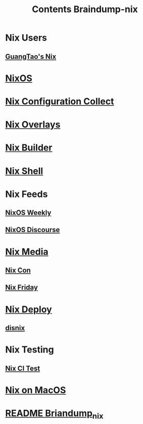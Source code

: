 #+TITLE: Contents Braindump-nix

* Nix Users

** [[file:../guangtao's_nix.org][GuangTao's Nix]]

* [[file:../nixos.org][NixOS]]



* [[file:../nix_configuraiton-collect.org][Nix Configuration Collect]]

* [[file:../nix_overlays.org][Nix Overlays]]

* [[file:../nix_builder.org][Nix Builder]]

* [[file:../nix_shell.org][Nix Shell]]


* Nix Feeds
** [[file:../nixos_weekly.org][NixOS Weekly]]
** [[file:../nixos_discourse.org][NixOS Discourse]]

* [[file:../nix_media.org][Nix Media]]
** [[file:../nix_con.org][Nix Con]]

** [[file:../nix_friday.org][Nix Friday]]

* [[file:../nix_deploy.org][Nix Deploy]]
** [[file:../disnix.org][disnix]]


* Nix Testing

** [[file:../nix_ci.org][Nix CI Test]]

* [[file:../nix_macos.org][Nix on MacOS]]



* [[file:../README.org][README Briandump_nix]]
